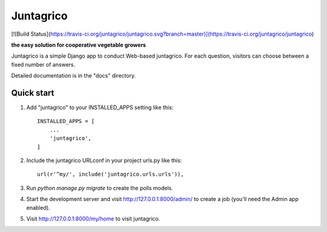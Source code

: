 =====
Juntagrico
=====

[![Build Status](https://travis-ci.org/juntagrico/juntagrico.svg?branch=master)](https://travis-ci.org/juntagrico/juntagrico)

**the easy solution for cooperative vegetable growers**

Juntagrico is a simple Django app to conduct Web-based juntagrico. For each
question, visitors can choose between a fixed number of answers.

Detailed documentation is in the "docs" directory.

Quick start
-----------

1. Add "juntagrico" to your INSTALLED_APPS setting like this::

    INSTALLED_APPS = [
        ...
        'juntagrico',
    ]

2. Include the juntagrico URLconf in your project urls.py like this::

    url(r'^my/', include('juntagrico.urls.urls')),

3. Run `python manage.py migrate` to create the polls models.

4. Start the development server and visit http://127.0.0.1:8000/admin/
   to create a job (you'll need the Admin app enabled).

5. Visit http://127.0.0.1:8000/my/home to visit juntagrico.